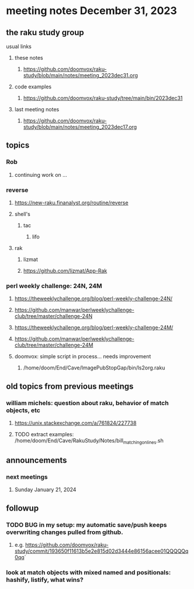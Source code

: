 * meeting notes December 31, 2023
** the raku study group
**** usual links
***** these notes
****** https://github.com/doomvox/raku-study/blob/main/notes/meeting_2023dec31.org

***** code examples
****** https://github.com/doomvox/raku-study/tree/main/bin/2023dec31

***** last meeting notes
****** https://github.com/doomvox/raku-study/blob/main/notes/meeting_2023dec17.org

** topics

*** Rob
**** continuing work on ...

*** reverse
***** https://new-raku.finanalyst.org/routine/reverse
***** shell's 
****** tac
******* lifo
***** rak
****** lizmat
****** https://github.com/lizmat/App-Rak

*** perl weekly challenge: 24N, 24M
**** https://theweeklychallenge.org/blog/perl-weekly-challenge-24N/
**** https://github.com/manwar/perlweeklychallenge-club/tree/master/challenge-24N

**** https://theweeklychallenge.org/blog/perl-weekly-challenge-24M/
**** https://github.com/manwar/perlweeklychallenge-club/tree/master/challenge-24M


**** doomvox: simple script in process... needs improvement
***** 
/home/doom/End/Cave/ImagePubStopGap/bin/ls2org.raku


** old topics from previous meetings



*** william michels: question about raku, behavior of match objects, etc
**** https://unix.stackexchange.com/a/761824/227738
**** TODO extract examples: /home/doom/End/Cave/RakuStudy/Notes/bill_matching_on_lines.sh

** announcements 
*** next meetings
**** Sunday January   21, 2024

** followup

*** TODO BUG in my setup:  my automatic save/push keeps overwriting changes pulled from github.
**** e.g. https://github.com/doomvox/raku-study/commit/193650f11613b5e2e815d02d3444e86156acee01QQQQQq0qq`

*** look at match objects with mixed named and positionals: hashify, listify, what wins?


